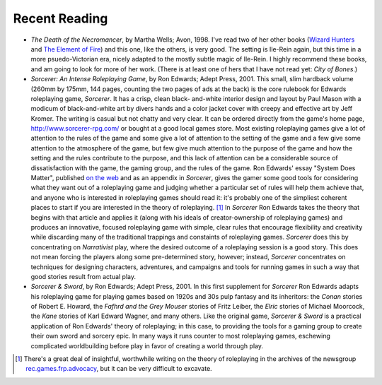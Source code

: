 .. title: Recent Reading
.. slug: 2004-01-04
.. date: 2004-01-04 00:00:00 UTC-05:00
.. tags: old blog,recent reading
.. category: oldblog
.. link: 
.. description: 
.. type: text



Recent Reading
--------------

+ *The Death of the Necromancer*, by Martha Wells; Avon, 1998.  I've
  read two of her other books (`Wizard Hunters
  <link://slug/2003-12-15#wells-wizard-hunters>`__ and `The
  Element of Fire <link://slug/2003-12-21#wells-element-of-
  fire>`__) and this one, like the others, is very good.  The setting is
  Ile-Rein again, but this time in a more psuedo-Victorian era, nicely
  adapted to the mostly subtle magic of Ile-Rein.  I highly recommend
  these books, and am going to look for more of her work.  (There is at
  least one of hers that I have not read yet: *City of Bones*.)
+ *Sorcerer: An Intense Roleplaying Game*, by Ron Edwards; Adept
  Press, 2001.  This small, slim hardback volume (260mm by 175mm, 144
  pages, counting the two pages of ads at the back) is the core rulebook
  for Edwards roleplaying game, *Sorcerer*.  It has a crisp, clean black-
  and-white interior design and layout by Paul Mason with a modicum of
  black-and-white art by divers hands and a color jacket cover with
  creepy and effective art by Jeff Kromer.  The writing is casual but not
  chatty and very clear.  It can be ordered directly from the game's home
  page, `http://www.sorcerer-rpg.com/ <http://www.sorcerer-rpg.com/>`__
  or bought at a good local games store.  Most existing roleplaying games
  give a lot of attention to the rules of the game and some give a lot
  of attention to the setting of the game and a few give some attention
  to the atmosphere of the game, but few give much attention to the
  purpose of the game and how the setting and the rules contribute to
  the purpose, and this lack of attention can be a considerable source
  of dissatisfaction with the game, the gaming group, and the rules of
  the game.  Ron Edwards' essay "System Does Matter", published `on the
  web <http://www.indie-rpgs.com/articles/11/>`__ and as an appendix in
  *Sorcerer*, gives the gamer some good tools for considering what they
  want out of a roleplaying game and judging whether a particular set of
  rules will help them achieve that, and anyone who is interested in
  roleplaying games should read it: it's probably one of the simpliest
  coherent places to start if you are interested in the theory of
  roleplaying.  [1]_ In *Sorcerer* Ron Edwards takes the theory that
  begins with that article and applies it (along with his ideals of
  creator-ownership of roleplaying games) and produces an innovative,
  focused roleplaying game with simple, clear rules that encourage
  flexibility and creativity while discarding many of the traditional
  trappings and constaints of roleplaying games.  *Sorcerer* does this by
  concentrating on *Narrativist* play, where the desired outcome of a
  roleplaying session is a good story.  This does not mean forcing the
  players along some pre-determined story, however; instead, *Sorcerer*
  concentrates on techniques for designing characters, adventures, and
  campaigns and tools for running games in such a way that good stories
  result from actual play.
+ *Sorcerer & Sword*, by Ron Edwards; Adept Press, 2001.  In this first
  supplement for *Sorcerer* Ron Edwards adapts his roleplaying game for
  playing games based on 1920s and 30s pulp fantasy and its inheritors:
  the *Conan* stories of Robert E. Howard, the *Fafhrd and the Grey
  Mouser* stories of Fritz Leiber, the *Elric* stories of Michael
  Moorcock, the *Kane* stories of Karl Edward Wagner, and many
  others.  Like the original game, *Sorcerer & Sword* is a practical
  application of Ron Edwards' theory of roleplaying; in this case, to
  providing the tools for a gaming group to create their own sword and
  sorcery epic.  In many ways it runs counter to most roleplaying games,
  eschewing complicated worldbuilding before play in favor of creating a
  world through play.





.. [1] There's a great deal of insightful, worthwhile writing on the
   theory of roleplaying in the archives of the newsgroup
   `rec.games.frp.advocacy <news://rec.games.frp.advocacy/>`__, but it
   can be very difficult to excavate.
